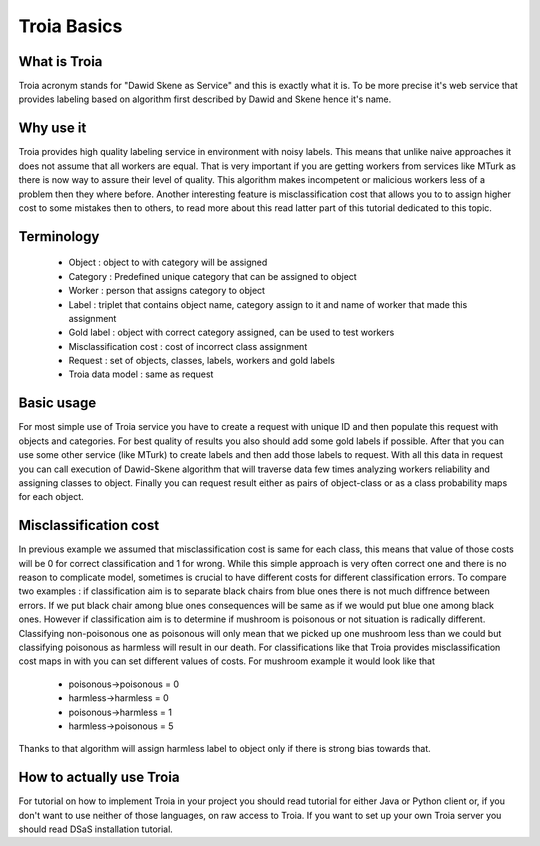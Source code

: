 ===========
Troia Basics
===========

What is Troia
------------
Troia acronym stands for "Dawid Skene as Service" and this is exactly what it is.
To be more precise it's web service that provides labeling based on algorithm first
described by Dawid and Skene hence it's name.

Why use it
----------
Troia provides high quality labeling service in environment with noisy 
labels. This means that unlike naive approaches it does not assume that
all workers are equal. That is very important if you are getting workers
from services like MTurk as there is now way to assure their level of quality.
This algorithm makes incompetent or malicious workers less of a problem then 
they where before. Another interesting feature is misclassification cost
that allows you to to assign higher cost to some mistakes then to others,
to read more about this read latter part of this tutorial dedicated to 
this topic.

Terminology
-----------

 - Object : object to with category will be assigned
 - Category : Predefined unique category that can be assigned to object
 - Worker : person that assigns category to object
 - Label : triplet that contains object name, category assign to it and name of worker that made this assignment
 - Gold label : object with correct category assigned, can be used to test workers
 - Misclassification cost : cost of incorrect class assignment  
 - Request : set of objects, classes, labels, workers and gold labels
 - Troia data model : same as request


Basic usage
-----------
For most simple use of Troia service you have to create a request with unique ID and then
populate this request with objects and categories. For best quality of results
you also should add some gold labels if possible. After that you can use some other service (like MTurk)
to create labels and then add those labels to request. With all this data in request you can call 
execution of Dawid-Skene algorithm that will traverse data few times analyzing workers reliability
and assigning classes to object. Finally you can request result either as pairs of object-class or
as a class probability maps for each object. 


Misclassification cost
----------------------
In previous example we assumed that misclassification cost is same for each class, this means
that value of those costs will be 0 for correct classification and 1 for wrong. While this
simple approach is very often correct one and there is no reason to complicate model, sometimes
is crucial to have different costs for different classification errors. To compare two examples :
if classification aim is to separate black chairs from blue ones there is not much diffrence between
errors. If we put black chair among blue ones consequences will be same as if we would put blue one among
black ones. However if classification aim is to determine if mushroom is poisonous or not situation is
radically different. Classifying non-poisonous one as poisonous will only mean that we picked up one mushroom less
than we could but classifying poisonous as harmless will result in our death. For classifications like that 
Troia provides misclassification cost maps in with you can set different values of costs.
For mushroom example it would look like that 

 - poisonous->poisonous = 0
 - harmless->harmless = 0
 - poisonous->harmless = 1
 - harmless->poisonous = 5

Thanks to that algorithm will assign harmless label to object only if there is strong bias towards that.

How to actually use Troia
------------------------
For tutorial on how to implement Troia in your project you should 
read tutorial for either Java or Python client or, if you don't want
to use neither of those languages, on raw access to Troia.
If you want to set up your own Troia server you should read DSaS installation tutorial.  
